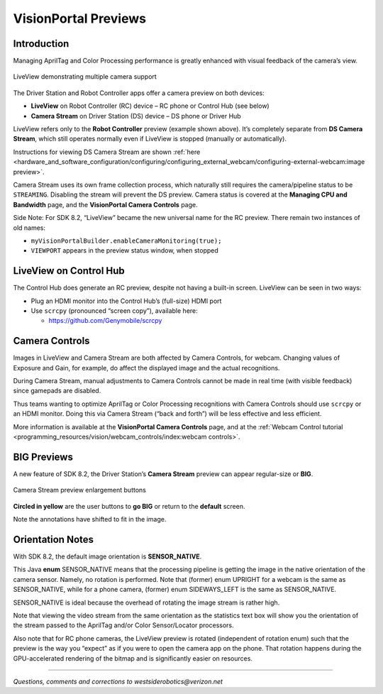 VisionPortal Previews
=====================

Introduction
------------

Managing AprilTag and Color Processing performance is greatly enhanced with visual
feedback of the camera’s view.

.. figure:: images/040-RC-preview-2-webcams-Moto-e4.png
   :width: 75%
   :align: center
   :alt: Multicam Preview

   LiveView demonstrating multiple camera support

The Driver Station and Robot Controller apps offer a camera preview on both devices:

-  **LiveView** on Robot Controller (RC) device – RC phone or Control
   Hub (see below)

-  **Camera Stream** on Driver Station (DS) device – DS phone or Driver
   Hub

LiveView refers only to the **Robot Controller** preview (example shown above).
It’s completely separate from **DS Camera Stream**, which still operates
normally even if LiveView is stopped (manually or automatically).

Instructions for viewing DS Camera Stream are shown
:ref:`here <hardware_and_software_configuration/configuring/configuring_external_webcam/configuring-external-webcam:image preview>`.

Camera Stream uses its own frame collection process, which naturally still
requires the camera/pipeline status to be ``STREAMING``. Disabling the stream
will prevent the DS preview. Camera status is covered at the **Managing CPU and
Bandwidth** page, and the **VisionPortal Camera Controls** page.

Side Note: For SDK 8.2, “LiveView” became the new universal name for the
RC preview. There remain two instances of old names: 

- ``myVisionPortalBuilder.enableCameraMonitoring(true);`` 
- ``VIEWPORT`` appears in the preview status window, when stopped

LiveView on Control Hub
-----------------------

The Control Hub does generate an RC preview, despite not having a
built-in screen. LiveView can be seen in two ways:

-  Plug an HDMI monitor into the Control Hub’s (full-size) HDMI port

-  Use ``scrcpy`` (pronounced “screen copy”), available here:

   - https://github.com/Genymobile/scrcpy

Camera Controls
---------------

Images in LiveView and Camera Stream are both affected by Camera
Controls, for webcam. Changing values of Exposure and Gain, for example,
do affect the displayed image and the actual recognitions.

During Camera Stream, manual adjustments to Camera Controls cannot be
made in real time (with visible feedback) since gamepads are disabled.

Thus teams wanting to optimize AprilTag or Color Processing recognitions with Camera
Controls should use ``scrcpy`` or an HDMI monitor. Doing this via Camera
Stream (“back and forth”) will be less effective and less efficient.

More information is available at the **VisionPortal Camera Controls** page, and
at the 
:ref:`Webcam Control tutorial <programming_resources/vision/webcam_controls/index:webcam controls>`.

BIG Previews
------------

A new feature of SDK 8.2, the Driver Station’s **Camera Stream** preview
can appear regular-size or **BIG**.

.. figure:: images/100-DH-preview-BIG-ovals.png
   :width: 75%
   :align: center
   :alt: Camera Stream Full Screen

   Camera Stream preview enlargement buttons


**Circled in yellow** are the user buttons to **go BIG** or return to
the **default** screen.

Note the annotations have shifted to fit in the image.

Orientation Notes
-----------------

With SDK 8.2, the default image orientation is **SENSOR_NATIVE**.

This Java **enum** SENSOR_NATIVE means that the processing pipeline is
getting the image in the native orientation of the camera sensor.
Namely, no rotation is performed. Note that (former) enum UPRIGHT for a
webcam is the same as SENSOR_NATIVE, while for a phone camera, (former)
enum SIDEWAYS_LEFT is the same as SENSOR_NATIVE.

SENSOR_NATIVE is ideal because the overhead of rotating the image stream
is rather high.

Note that viewing the video stream from the same orientation as the
statistics text box will show you the orientation of the stream passed
to the AprilTag and/or Color Sensor/Locator processors.

Also note that for RC phone cameras, the LiveView preview is rotated
(independent of rotation enum) such that the preview is the way you
“expect” as if you were to open the camera app on the phone. That
rotation happens during the GPU-accelerated rendering of the bitmap and
is significantly easier on resources.

====

*Questions, comments and corrections to westsiderobotics@verizon.net*

